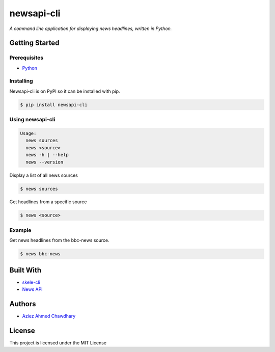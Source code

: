 newsapi-cli
===========

|PyPI version|

*A command line application for displaying news headlines, written in Python.*

Getting Started
---------------

Prerequisites
~~~~~~~~~~~~~

-  `Python`_

Installing
~~~~~~~~~~

Newsapi-cli is on PyPI so it can be installed with pip.

.. code-block:: bash

    $ pip install newsapi-cli

Using newsapi-cli
~~~~~~~~~~~~~~~~~

.. code-block:: bash

    Usage:
      news sources
      news <source>
      news -h | --help
      news --version

Display a list of all news sources

.. code-block:: bash

  $ news sources

Get headlines from a specific source

.. code-block:: bash

  $ news <source>

Example
~~~~~~~

Get news headlines from the bbc-news source.

.. code-block:: bash

  $ news bbc-news

Built With
----------

-  `skele-cli`_
-  `News API`_

Authors
-------

-  `Aziez Ahmed Chawdhary`_

License
-------

This project is licensed under the MIT License

.. _News API: https://newsapi.org
.. _Python: https://www.python.org
.. _PyPi: https://pypi.python.org/pypi
.. _skele-cli: https://github.com/rdegges/skele-cli
.. _Aziez Ahmed Chawdhary: https://github.com/aziezahmed
.. |PyPI version| image:: https://img.shields.io/pypi/v/newsapi-cli.svg
   :target: https://pypi.python.org/pypi/newsapi-cli
